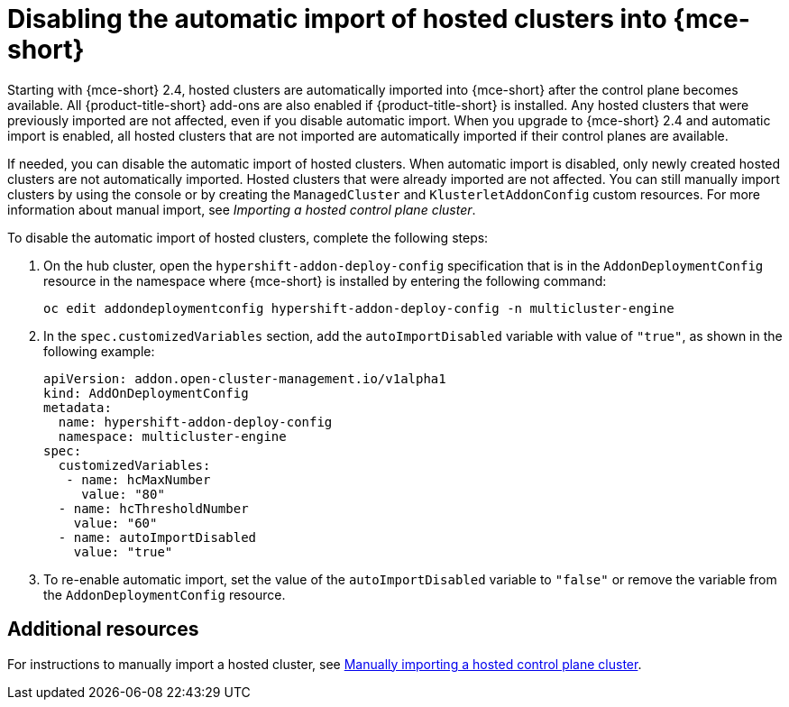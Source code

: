 [#hosted-disable-auto-import]
= Disabling the automatic import of hosted clusters into {mce-short}

Starting with {mce-short} 2.4, hosted clusters are automatically imported into {mce-short} after the control plane becomes available. All {product-title-short} add-ons are also enabled if {product-title-short} is installed. Any hosted clusters that were previously imported are not affected, even if you disable automatic import. When you upgrade to {mce-short} 2.4 and automatic import is enabled, all hosted clusters that are not imported are automatically imported if their control planes are available.

If needed, you can disable the automatic import of hosted clusters. When automatic import is disabled, only newly created hosted clusters are not automatically imported. Hosted clusters that were already imported are not affected. You can still manually import clusters by using the console or by creating the `ManagedCluster` and `KlusterletAddonConfig` custom resources. For more information about manual import, see _Importing a hosted control plane cluster_.

To disable the automatic import of hosted clusters, complete the following steps:

. On the hub cluster, open the `hypershift-addon-deploy-config` specification that is in the `AddonDeploymentConfig` resource in the namespace where {mce-short} is installed by entering the following command:

+
----
oc edit addondeploymentconfig hypershift-addon-deploy-config -n multicluster-engine
----

. In the `spec.customizedVariables` section, add the `autoImportDisabled` variable with value of `"true"`, as shown in the following example:

+
[source,yaml]
----
apiVersion: addon.open-cluster-management.io/v1alpha1
kind: AddOnDeploymentConfig
metadata:
  name: hypershift-addon-deploy-config
  namespace: multicluster-engine
spec:
  customizedVariables:
   - name: hcMaxNumber
     value: "80"
  - name: hcThresholdNumber
    value: "60"
  - name: autoImportDisabled
    value: "true"
----

. To re-enable automatic import, set the value of the `autoImportDisabled` variable to `"false"` or remove the variable from the `AddonDeploymentConfig` resource.

[#hosted-auto-import-additional-resources]
== Additional resources

For instructions to manually import a hosted cluster, see xref:../hosted_control_planes/import_hosted_cluster.adoc#importing-hosted-cluster[Manually importing a hosted control plane cluster].